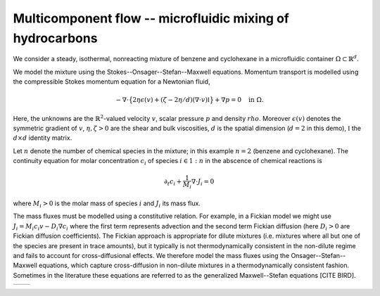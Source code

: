Multicomponent flow -- microfluidic mixing of hydrocarbons
===================================================

.. rst-class:: emphasis

    In this tutorial we demonstrate how Firedrake can be used to
    simulate multicomponent flow; specifically the microfluidic 
    mixing of benzene and cyclohexane.

    The demo was contributed by `Aaron Baier-Reinio
    <mailto:baierreinio@maths.ox.ac.uk>`__ and `Kars Knook
    <mailto:knook@maths.ox.ac.uk>`__.

We consider a steady, isothermal, nonreacting mixture of benzene and cyclohexane in
a microfluidic container :math:`\Omega \subset \mathbb{R}^d`.

We model the mixture using the Stokes--Onsager--Stefan--Maxwell equations.
Momentum transport is modelled using the compressible 
Stokes momentum equation for a Newtonian fluid,

.. math::

    -\nabla \cdot \big\{
        2 \eta \epsilon(v) + (\zeta - 2\eta / d) (\nabla \cdot v) \mathbb{I}
    \big\} + \nabla p = 0 \quad \textrm{in}\ \Omega.

Here, the unknowns are the :math:`\mathbb{R}^2`-valued velocity :math:`v`,
scalar pressure :math:`p` and density :math:`rho`.
Moreover :math:`\epsilon (v)` denotes the symmetric gradient of :math:`v`,
:math:`\eta, \zeta > 0` are the shear and bulk viscosities,
:math:`d` is the spatial dimension (:math:`d=2` in this demo),
:math:`\mathbb{I}` the :math:`d \times d` identity matrix.

Let :math:`n` denote the number of chemical species in the mixture; 
in this example :math:`n=2` (benzene and cyclohexane).
The continuity equation for molar concentration :math:`c_i`
of species :math:`i \in 1:n` in the abscence of chemical reactions is

.. math::

    \partial_t c_i + \frac{1}{M_i} \nabla \cdot J_i = 0

where :math:`M_i > 0` is the molar mass of species :math:`i` and
:math:`J_i` its mass flux.

The mass fluxes must be modelled using a constitutive relation.
For example, in a Fickian model we might use
:math:`J_i = M_i c_i v - D_i \nabla c_i`
where the first term represents advection and the second term Fickian diffusion
(here :math:`D_i > 0` are Fickian diffusion coefficients).
The Fickian approach is appropriate for dilute mixtures (i.e. mixtures where all but
one of the species are present in trace amounts), but it typically is not
thermodynamically consistent in the non-dilute regime and fails to account for
cross-diffusional effects. We therefore model the mass fluxes using the 
Onsager--Stefan--Maxwell equations, which capture cross-diffusion in non-dilute
mixtures in a thermodynamically consistent fashion. Sometimes in the literature
these equations are referred to as the generalized Maxwell--Stefan equations [CITE BIRD].





+---------------------------+---------------------------+
| .. image:: benzene_0.png  | .. image:: benzene_4.png  |
|    :width: 100%           |    :width: 100%           |
+---------------------------+---------------------------+
